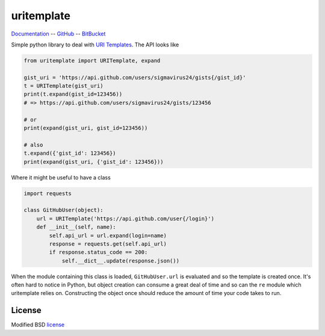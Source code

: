 uritemplate
===========

Documentation_ -- GitHub_ -- BitBucket_

Simple python library to deal with `URI Templates`_. The API looks like

.. code-block:: python

    from uritemplate import URITemplate, expand

    gist_uri = 'https://api.github.com/users/sigmavirus24/gists{/gist_id}'
    t = URITemplate(gist_uri)
    print(t.expand(gist_id=123456))
    # => https://api.github.com/users/sigmavirus24/gists/123456

    # or
    print(expand(gist_uri, gist_id=123456))

    # also
    t.expand({'gist_id': 123456})
    print(expand(gist_uri, {'gist_id': 123456}))

Where it might be useful to have a class

.. code-block:: python

    import requests

    class GitHubUser(object):
        url = URITemplate('https://api.github.com/user{/login}')
        def __init__(self, name):
            self.api_url = url.expand(login=name)
            response = requests.get(self.api_url)
            if response.status_code == 200:
                self.__dict__.update(response.json())

When the module containing this class is loaded, ``GitHubUser.url`` is 
evaluated and so the template is created once. It's often hard to notice in 
Python, but object creation can consume a great deal of time and so can the 
``re`` module which uritemplate relies on. Constructing the object once should 
reduce the amount of time your code takes to run.

License
-------

Modified BSD license_


.. _Documentation: https://uritemplate.rtfd.org/
.. _GitHub: https://github.com/sigmavirus24/uritemplate
.. _BitBucket: https://bitbucket.org/icordasc/uritemplate
.. _URI Templates: http://tools.ietf.org/html/rfc6570
.. _license: https://github.com/sigmavirus24/uritemplate/blob/master/LICENSE
